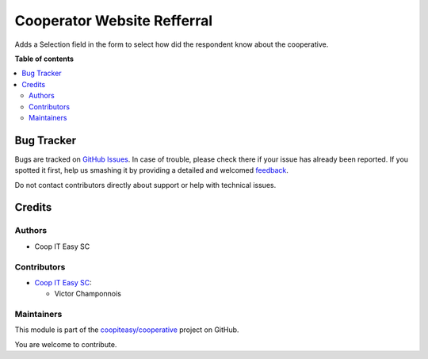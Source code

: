 ============================
Cooperator Website Refferral
============================

.. !!!!!!!!!!!!!!!!!!!!!!!!!!!!!!!!!!!!!!!!!!!!!!!!!!!!
   !! This file is generated by oca-gen-addon-readme !!
   !! changes will be overwritten.                   !!
   !!!!!!!!!!!!!!!!!!!!!!!!!!!!!!!!!!!!!!!!!!!!!!!!!!!!

.. |badge1| image:: https://img.shields.io/badge/maturity-Beta-yellow.png
    :target: https://odoo-community.org/page/development-status
    :alt: Beta
.. |badge2| image:: https://img.shields.io/badge/licence-AGPL--3-blue.png
    :target: http://www.gnu.org/licenses/agpl-3.0-standalone.html
    :alt: License: AGPL-3
.. |badge3| image:: https://img.shields.io/badge/github-coopiteasy%2Fcooperative-lightgray.png?logo=github
    :target: https://github.com/coopiteasy/cooperative/tree/12.0/cooperator_website_referral_source
    :alt: coopiteasy/cooperative

|badge1| |badge2| |badge3| 

Adds a Selection field in the form to select how did the respondent know about the cooperative.

**Table of contents**

.. contents::
   :local:

Bug Tracker
===========

Bugs are tracked on `GitHub Issues <https://github.com/coopiteasy/cooperative/issues>`_.
In case of trouble, please check there if your issue has already been reported.
If you spotted it first, help us smashing it by providing a detailed and welcomed
`feedback <https://github.com/coopiteasy/cooperative/issues/new?body=module:%20cooperator_website_referral_source%0Aversion:%2012.0%0A%0A**Steps%20to%20reproduce**%0A-%20...%0A%0A**Current%20behavior**%0A%0A**Expected%20behavior**>`_.

Do not contact contributors directly about support or help with technical issues.

Credits
=======

Authors
~~~~~~~

* Coop IT Easy SC

Contributors
~~~~~~~~~~~~

* `Coop IT Easy SC <https://coopiteasy.be>`_:

  * Victor Champonnois

Maintainers
~~~~~~~~~~~

This module is part of the `coopiteasy/cooperative <https://github.com/coopiteasy/cooperative/tree/12.0/cooperator_website_referral_source>`_ project on GitHub.

You are welcome to contribute.
